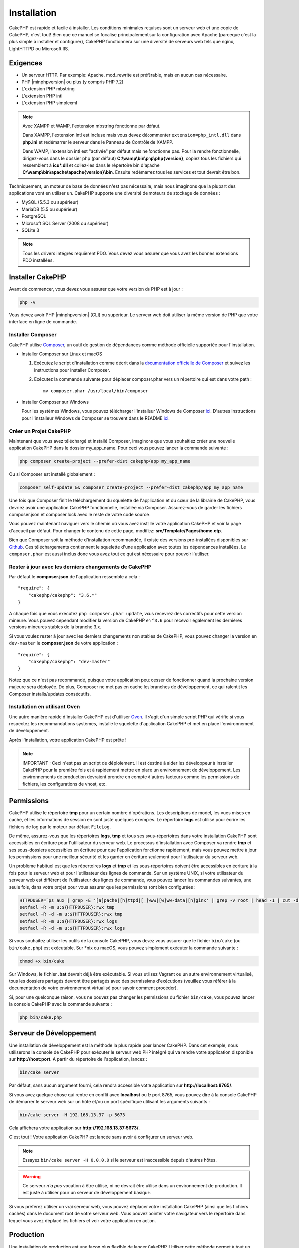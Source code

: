 Installation
############

CakePHP est rapide et facile à installer. Les conditions minimales requises sont
un serveur web et une copie de CakePHP, c'est tout! Bien que ce manuel se
focalise principalement sur la configuration avec Apache (parceque c'est la plus
simple à installer et configurer), CakePHP fonctionnera sur une diversité de
serveurs web tels que nginx, LightHTTPD ou Microsoft IIS.

Exigences
=========

- Un serveur HTTP. Par exemple: Apache. mod\_rewrite est préférable, mais en
  aucun cas nécessaire.
- PHP |minphpversion| ou plus (y compris PHP 7.2)
- L'extension PHP mbstring
- L'extension PHP intl
- L'extension PHP simplexml

.. note::

    Avec XAMPP et WAMP, l'extension mbstring fonctionne par défaut.

    Dans XAMPP, l'extension intl est incluse mais vous devez décommenter
    ``extension=php_intl.dll`` dans **php.ini** et redémarrer le serveur dans
    le Panneau de Contrôle de XAMPP.

    Dans WAMP, l'extension intl est "activée" par défaut mais ne fonctionne pas.
    Pour la rendre fonctionnelle, dirigez-vous dans le dossier php (par défaut)
    **C:\\wamp\\bin\\php\\php{version}**, copiez tous les fichiers qui
    ressemblent à **icu*.dll** et collez-les dans le répertoire bin d'apache
    **C:\\wamp\\bin\\apache\\apache{version}\\bin**. Ensuite redémarrez tous les
    services et tout devrait être bon.

Techniquement, un moteur de base de données n'est pas nécessaire, mais nous
imaginons que la plupart des applications vont en utiliser un. CakePHP
supporte une diversité de moteurs de stockage de données :

-  MySQL (5.5.3 ou supérieur)
-  MariaDB (5.5 ou supérieur)
-  PostgreSQL
-  Microsoft SQL Server (2008 ou supérieur)
-  SQLite 3

.. note::

    Tous les drivers intégrés requièrent PDO. Vous devez vous assurer que vous
    avez les bonnes extensions PDO installées.

Installer CakePHP
=================

Avant de commencer, vous devez vous assurer que votre version de PHP est à jour :

.. code-block:: bash

    php -v

Vous devez avoir PHP |minphpversion| (CLI) ou supérieur. Le serveur web doit
utiliser la même version de PHP que votre interface en ligne de commande.

Installer Composer
------------------

CakePHP utilise `Composer <http://getcomposer.org>`_, un outil de gestion de
dépendances comme méthode officielle supportée pour l'installation.

- Installer Composer sur Linux et macOS

  #. Exécutez le script d'installation comme décrit dans la
     `documentation officielle de Composer <https://getcomposer.org/download/>`_
     et suivez les instructions pour installer Composer.
  #. Exécutez la commande suivante pour déplacer composer.phar vers un
     répertoire qui est dans votre path : ::

         mv composer.phar /usr/local/bin/composer

- Installer Composer sur Windows

  Pour les systèmes Windows, vous pouvez télécharger l'installeur Windows de
  Composer `ici <https://github.com/composer/windows-setup/releases/>`__.
  D'autres instructions pour l'installeur Windows de Composer se trouvent dans
  le README `ici <https://github.com/composer/windows-setup>`__.

Créer un Projet CakePHP
-----------------------

Maintenant que vous avez téléchargé et installé Composer, imaginons que vous
souhaitiez créer une nouvelle application CakePHP dans le dossier my_app_name.
Pour ceci vous pouvez lancer la commande suivante :

.. code-block:: bash

    php composer create-project --prefer-dist cakephp/app my_app_name

Ou si Composer est installé globalement :

.. code-block:: bash

    composer self-update && composer create-project --prefer-dist cakephp/app my_app_name

Une fois que Composer finit le téléchargement du squelette de l'application et
du cœur de la librairie de CakePHP, vous devriez avoir une application CakePHP
fonctionnelle, installée via Composer. Assurez-vous de garder les fichiers
composer.json et composer.lock avec le reste de votre code source.

Vous pouvez maintenant naviguer vers le chemin où vous avez installé
votre application CakePHP et voir la page d'accueil par défaut. Pour changer
le contenu de cette page, modifiez: **src/Template/Pages/home.ctp**.

Bien que Composer soit la méthode d'installation recommandée, il existe des
versions pré-installées disponibles sur
`Github <https://github.com/cakephp/cakephp/tags>`__.
Ces téléchargements contiennent le squelette d'une application avec toutes
les dépendances installées.
Le ``composer.phar`` est aussi inclus donc vous avez tout ce qui est nécessaire
pour pouvoir l'utiliser.

Rester à jour avec les derniers changements de CakePHP
------------------------------------------------------

Par défaut le **composer.json** de l'application ressemble à cela : ::

    "require": {
        "cakephp/cakephp": "3.6.*"
    }

A chaque fois que vous exécutez ``php composer.phar update``, vous recevrez
des correctifs pour cette version mineure. Vous pouvez cependant modifier la
version de CakePHP en ``^3.6`` pour recevoir également les dernières versions
mineures stables de la branche 3.x.

Si vous voulez rester à jour avec les derniers changements non stables de
CakePHP, vous pouvez changer la version en ``dev-master`` le
**composer.json** de votre application : ::

    "require": {
        "cakephp/cakephp": "dev-master"
    }

Notez que ce n'est pas recommandé, puisque votre application peut cesser de
fonctionner quand la prochaine version majeure sera déployée. De plus,
Composer ne met pas en cache les branches de développement, ce qui ralentit
les Composer installs/updates consécutifs.

Installation en utilisant Oven
------------------------------

Une autre manière rapide d'installer CakePHP est d'utiliser `Oven <https://github.com/CakeDC/oven>`_.
Il s'agit d'un simple script PHP qui vérifie si vous respectez les
recommandations systèmes, installe le squelette d'application CakePHP et met
en place l'environnement de développement.

Après l'installation, votre application CakePHP est prête !

.. note::

    IMPORTANT : Ceci n'est pas un script de déploiement. Il est destiné
    à aider les développeur à installer CakePHP pour la première fois et
    à rapidement mettre en place un environnement de développement. Les
    environnements de production devraient prendre en compte d'autres
    facteurs comme les permissions de fichiers, les configurations
    de vhost, etc.

Permissions
===========

CakePHP utilise le répertoire **tmp** pour un certain nombre d'opérations.
Les descriptions de model, les vues mises en cache, et les informations de
session en sont juste quelques exemples.
Le répertoire **logs** est utilisé pour écrire les fichiers de log par le
moteur par défaut ``FileLog``.

De même, assurez-vous que les répertoires **logs**, **tmp** et tous ses
sous-répertoires dans votre installation CakePHP sont accessibles en
écriture pour l'utilisateur du serveur web. Le processus d'installation
avec Composer va rendre **tmp** et ses sous-dossiers accessibles en écriture
pour que l'application fonctionne rapidement, mais vous pouvez mettre à jour
les permissions pour une meilleur sécurité et les garder en écriture seulement
pour l'utilisateur du serveur web.

Un problème habituel est que les répertoires **logs** et **tmp** et les
sous-répertoires doivent être accessibles en écriture à la fois pour le serveur
web et pour l'utilisateur des lignes de commande. Sur un système UNIX, si
votre utilisateur du serveur web est différent de l'utilisateur des lignes
de commande, vous pouvez lancer les commandes suivantes, une seule fois,
dans votre projet pour vous assurer que les permissions sont bien configurées :

.. code-block:: bash

   HTTPDUSER=`ps aux | grep -E '[a]pache|[h]ttpd|[_]www|[w]ww-data|[n]ginx' | grep -v root | head -1 | cut -d\  -f1`
   setfacl -R -m u:${HTTPDUSER}:rwx tmp
   setfacl -R -d -m u:${HTTPDUSER}:rwx tmp
   setfacl -R -m u:${HTTPDUSER}:rwx logs
   setfacl -R -d -m u:${HTTPDUSER}:rwx logs

Si vous souhaitez utiliser les outils de la console CakePHP, vous devez vous
assurer que le fichier ``bin/cake`` (ou ``bin/cake.php``) est exécutable. Sur
\*nix ou macOS, vous pouvez simplement exécuter la commande suivante :

.. code-block:: bash

    chmod +x bin/cake

Sur Windows, le fichier **.bat** devrait déjà être exécutable. Si vous utilisez
Vagrant ou un autre environnement virtualisé, tous les dossiers partagés devront
être partagés avec des permissions d'exécutions (veuillez vous référer à la
documentation de votre environnement virtualisé pour savoir comment procéder).

Si, pour une quelconque raison, vous ne pouvez pas changer les permissions du
fichier ``bin/cake``, vous pouvez lancer la console CakePHP avec la commande
suivante :

.. code-block:: bash

    php bin/cake.php

Serveur de Développement
========================

Une installation de développement est la méthode la plus rapide pour lancer
CakePHP. Dans cet exemple, nous utiliserons la console de CakePHP pour exécuter
le serveur web PHP intégré qui va rendre votre application disponible sur
**http://host:port**. A partir du répertoire de l'application, lancez :

.. code-block:: bash

    bin/cake server

Par défaut, sans aucun argument fourni, cela rendra accessible votre
application sur **http://localhost:8765/**.

Si vous avez quelque chose qui rentre en conflit avec **localhost** ou le
port 8765, vous pouvez dire à la console CakePHP de démarrer le serveur web
sur un hôte et/ou un port spécifique utilisant les arguments suivants :

.. code-block:: bash

    bin/cake server -H 192.168.13.37 -p 5673

Cela affichera votre application sur **http://192.168.13.37:5673/**.

C'est tout ! Votre application CakePHP est lancée sans avoir à configurer
un serveur web.

.. note::

    Essayez ``bin/cake server -H 0.0.0.0`` si le serveur est inaccessible depuis d'autres hôtes.

.. warning::

    Ce serveur *n'a pas* vocation à être utilisé, ni ne devrait être utilisé
    dans un environnement de production. Il est juste à utiliser pour un serveur
    de développement basique.

Si vous préférez utiliser un vrai serveur web, vous pouvez déplacer votre
installation CakePHP (ainsi que les fichiers cachés) dans le
document root de votre serveur web. Vous pouvez pointer votre navigateur vers
le répertoire dans lequel vous avez déplacé les fichiers et voir votre
application en action.

Production
==========

Une installation de production est une façon plus flexible de lancer CakePHP.
Utiliser cette méthode permet à tout un domaine d'agir comme une seule
application CakePHP. Cet exemple vous aidera à installer CakePHP n'importe où
dans votre système de fichiers et à le rendre disponible à l'adresse :
http://www.exemple.com. Notez que cette installation demande d'avoir les
droits pour modifier le ``DocumentRoot`` sur le serveur web Apache.

Après avoir installé votre application en utilisant une des méthodes ci-dessus
dans un répertoire de votre choix, nous considérerons que vous avez choisi
le répertoire /cake_install, votre installation de production devrait
ressembler à quelque chose comme ceci dans votre système de fichiers : ::

    /cake_install/
        bin/
        config/
        logs/
        plugins/
        src/
        tests/
        tmp/
        vendor/
        webroot/ (ce répertoire est défini comme DocumentRoot)
        .gitignore
        .htaccess
        .travis.yml
        composer.json
        index.php
        phpunit.xml.dist
        README.md

Les développeurs utilisant Apache devront définir la directive
``DocumentRoot`` pour le domaine à :

.. code-block:: apacheconf

    DocumentRoot /cake_install/webroot

Si votre serveur web est correctement configuré, vous devriez maintenant
pouvoir accéder à votre application CakePHP à l'adresse
http://www.exemple.com.

A vous de jouer !
=================

Ok, regardons CakePHP en action. Selon la configuration que vous utilisez,
vous pouvez pointer votre navigateur vers http://exemple.com/ ou
http://localhost:8765/. A ce niveau, vous serez sur la page d'accueil
par défaut de CakePHP, et un message qui vous donnera le statut de la
connexion de votre base de données courante.

Félicitations ! Vous êtes prêt à :doc:`créer votre première application CakePHP
</quickstart>`.

.. _url-rewriting:

Réécriture d'URL
================

Apache
------

Bien que CakePHP soit conçu pour fonctionner avec mod\_rewrite, et c'est
généralement le cas, nous avons remarqué que quelques utilisateurs ont du
mal à faire en sorte que tout se passe bien sur leurs systèmes.

Voici quelques choses que vous pourriez essayer pour que cela
fonctionne correctement. Premièrement, regardez votre fichier
httpd.conf (assurez-vous que vous avez édité le httpd.conf du système
plutôt que celui d'un utilisateur ou d'un site spécifique).

Ces fichiers peuvent varier selon les différentes distributions et les versions
d'Apache. Vous pouvez consulter
http://wiki.apache.org/httpd/DistrosDefaultLayout pour plus d'informations.

#. Assurez-vous que l'utilisation des fichiers .htaccess est permise et que
   AllowOverride est défini à All pour le bon DocumentRoot. Vous devriez voir
   quelque chose comme :

   .. code-block:: apacheconf

       # Chaque répertoire auquel Apache a accès peut être configuré en
       # fonction des services et fonctionnalités autorisés et/ou
       # désactivés dans ce répertoire (et ses sous-répertoires).
       #
       # Tout d'abord, nous configurons le "défaut" pour qu'il s'agisse
       # d'un ensemble très restrictif de fonctionnalités.
       #
       <Directory />
           Options FollowSymLinks
           AllowOverride All
       #    Order deny,allow
       #    Deny from all
       </Directory>

#. Assurez-vous que vous avez chargé correctement mod\_rewrite. Vous devriez
   voir quelque chose comme :

   .. code-block:: apacheconf

       LoadModule rewrite_module libexec/apache2/mod_rewrite.so

   Dans de nombreux systèmes, ces lignes seront commentées par défaut, vous
   devrez donc simplement supprimer le symbole # en début de ligne.

   Après avoir effectué les changements, redémarrez Apache pour être sûr
   que les paramètres soient effectifs.

   Vérifiez que vos fichiers .htaccess sont effectivement dans le bon
   répertoire.

   Vérifiez que vos fichiers .htaccess sont bien dans les bons répertoires.
   Certains systèmes d'exploitation traitent les fichiers qui commencent par
   '.' comme cachés et ne les copient donc pas.

#. Assurez-vous que votre copie de CakePHP provient de la section
   téléchargements du site ou de notre dépôt Git, et qu'elle a été
   décompressée correctement, en vérifiant les fichiers.htaccess.

   Le répertoire app de CakePHP (sera copié dans le répertoire supérieur de
   votre application par bake) :

   .. code-block:: apacheconf

       <IfModule mod_rewrite.c>
          RewriteEngine on
          RewriteRule    ^$    webroot/    [L]
          RewriteRule    (.*) webroot/$1    [L]
       </IfModule>

   Le répertoire webroot de CakePHP (sera copié dans la racine web de votre
   application par bake) :

   .. code-block:: apacheconf

       <IfModule mod_rewrite.c>
           RewriteEngine On
           RewriteCond %{REQUEST_FILENAME} !-f
           RewriteRule ^ index.php [QSA,L]
       </IfModule>

   Si votre site CakePHP a toujours des problèmes avec mod\_rewrite,
   vous pouvez essayer de modifier les paramètres des Hôtes Virtuels. Sur
   Ubuntu, éditez le fichier **/etc/apache2/sites-available/default**
   (l'endroit dépend de la distribution). Dans ce fichier, assurez-vous
   que ``AllowOverride None`` a été changé en ``AllowOverride All``,
   donc vous avez :

   .. code-block:: apacheconf

       <Directory />
           Options FollowSymLinks
           AllowOverride All
       </Directory>
       <Directory /var/www>
           Options FollowSymLinks
           AllowOverride All
           Order Allow,Deny
           Allow from all
       </Directory>

   Sur macOS, une autre solution est d'utiliser l'outil
   `virtualhostx <http://clickontyler.com/virtualhostx/>`_ pour créer un Hôte
   Virtuel pour pointer vers votre dossier.

   Pour de nombreux services d'hébergement (GoDaddy, 1and1), votre serveur web
   est distribué à partir d'un répertoire utilisateur qui utilise déjà
   mod\_rewrite. Si vous installez CakePHP dans un répertoire
   utilisateur (http://exemple.com/~username/cakephp/), ou toute autre
   structure URL qui utilise déjà mod\_rewrite, vous aurez devrez ajouter
   des instructions RewriteBase aux fichiers .htaccess que CakePHP
   utilise (.htaccess, webroot/.htaccess).

   Ceci peut être ajouté dans la même section que la directive RewriteEngine,
   par exemple, votre fichier .htaccess dans webroot ressemblerait à :

   .. code-block:: apacheconf

       <IfModule mod_rewrite.c>
           RewriteEngine On
           RewriteBase /path/to/app
           RewriteCond %{REQUEST_FILENAME} !-f
           RewriteRule ^ index.php [L]
       </IfModule>

   Les détails de ces changements dépendront de votre configuration, et
   peuvent inclure des choses supplémentaires qui ne sont pas liées à
   CakePHP. Veuillez vous référer sur la documentation en ligne d'Apache
   pour plus d'informations.

#. (Facultatif) Pour améliorer la configuration de production, vous devez
   empêcher les ressources invalides d'être analysées par CakePHP. Modifiez
   votre .htaccess dans webroot pour quelque chose comme :

   .. code-block:: apacheconf

       <IfModule mod_rewrite.c>
           RewriteEngine On
           RewriteBase /path/to/app
           RewriteCond %{REQUEST_FILENAME} !-f
           RewriteCond %{REQUEST_URI} !^/(webroot/)?(img|css|js)/(.*)$
           RewriteRule ^ index.php [L]
       </IfModule>

   Ce qui précède empêchera l'envoi de ressources incorrectes à index.php
   et affichera à la place la page 404 de votre serveur web.

   De plus, vous pouvez créer une page HTML 404 correspondante, ou utiliser la
   page 404 de CakePHP intégrée en ajoutant une directive ``ErrorDocument`` :

   .. code-block:: apacheconf

       ErrorDocument 404 /404-not-found

nginx
-----

nginx n'utilise pas les fichiers .htaccess comme Apache, il est donc
nécessaire de créer ces URL réécrites dans la configuration disponible sur
le site. Ceci se trouve généralement dans
``/etc/nginx/sites-available/your_virtual_host_conf_file``. En fonction de votre
configuration, vous devrez modifier ceci, mais au minimum, vous aurez besoin de
PHP fonctionnant comme une instance FastCGI. La configuration suivante redirige
la requête vers ``webroot/index.php`` :

.. code-block:: nginx

    location / {
        try_files $uri $uri/ /index.php?$args;
    }

Un exemple de la directive server est le suivant :

.. code-block:: nginx

    server {
        listen   80;
        listen   [::]:80;
        server_name www.example.com;
        return 301 http://example.com$request_uri;
    }

    server {
        listen   80;
        listen   [::]:80;
        server_name example.com;

        root   /var/www/example.com/public/webroot;
        index  index.php;

        access_log /var/www/example.com/log/access.log;
        error_log /var/www/example.com/log/error.log;

        location / {
            try_files $uri $uri/ /index.php?$args;
        }

        location ~ \.php$ {
            try_files $uri =404;
            include fastcgi_params;
            fastcgi_pass 127.0.0.1:9000;
            fastcgi_index index.php;
            fastcgi_intercept_errors on;
            fastcgi_param SCRIPT_FILENAME $document_root$fastcgi_script_name;
        }
    }

.. note::
    Les configurations récentes de PHP-FPM sont configurées pour écouter le
    socket unix php-fpm au lieu du port TCP 9000 sur l'adresse 127.0.0.0.1. 
    Si vous avez des erreurs 502 bad gateway avec la configuration ci-dessus,
    essayez de mettre à jour ``fastcgi_pass`` pour utiliser le socket unix
    (ex: fastcgi_pass unix:/var/run/php/php7.1-fpm.sock;) au lieu du port
    TCP.

IIS7 (serveurs Windows)
-----------------------

IIS7 ne supporte pas nativement les fichiers .htaccess. Bien qu'il existe des
add-ons qui peuvent ajouter ce support, vous pouvez également importer des
règles htaccess dans IIS pour utiliser les réécritures natives de CakePHP.
Pour ce faire, suivez les étapes suivantes :

#. Utilisez `l'installeur de la plateforme Web de Microsoft
   <http://www.microsoft.com/web/downloads/platform.aspx>`_ pour installer
   l'URL
   `Rewrite Module 2.0 <http://www.iis.net/downloads/microsoft/url-rewrite>`_
   ou téléchargez-le directement (`32-bit <http://www.microsoft.com/en-us/download/details.aspx?id=5747>`_ /
   `64-bit <http://www.microsoft.com/en-us/download/details.aspx?id=7435>`_).
#. Créez un nouveau fichier appelé web.config dans votre dossier racine de CakePHP.
#. Utilisez Notepad ou tout autre éditeur XML-safe, copiez le code suivant
   dans votre nouveau fichier web.config:

.. code-block:: xml

    <?xml version="1.0" encoding="UTF-8"?>
    <configuration>
        <system.webServer>
            <rewrite>
                <rules>
                    <rule name="Exclude direct access to webroot/*"
                      stopProcessing="true">
                        <match url="^webroot/(.*)$" ignoreCase="false" />
                        <action type="None" />
                    </rule>
                    <rule name="Rewrite routed access to assets(img, css, files, js, favicon)"
                      stopProcessing="true">
                        <match url="^(img|css|files|js|favicon.ico)(.*)$" />
                        <action type="Rewrite" url="webroot/{R:1}{R:2}"
                          appendQueryString="false" />
                    </rule>
                    <rule name="Rewrite requested file/folder to index.php"
                      stopProcessing="true">
                        <match url="^(.*)$" ignoreCase="false" />
                        <action type="Rewrite" url="index.php"
                          appendQueryString="true" />
                    </rule>
                </rules>
            </rewrite>
        </system.webServer>
    </configuration>

Une fois que le fichier web.config est créé avec les bonnes règles de
réécriture IIS, les liens CakePHP, les CSS, le JavaScript, et
le reroutage devraient fonctionner correctement.

Je ne peux pas utiliser la réécriture d'URL
-------------------------------------------

Si vous ne voulez pas ou ne pouvez pas obtenir mod\_rewrite (ou un autre
module compatible) sur votre serveur, vous devrez utiliser les belles URLs
intégrées à CakePHP. Dans **config/app.php**, décommentez la ligne qui
ressemble à : ::

    'App' => [
        // ...
        // 'baseUrl' => env('SCRIPT_NAME'),
    ]

Supprimez ces fichiers .htaccess::

    /.htaccess
    webroot/.htaccess

Vos URLs ressembleront à
www.example.com/index.php/controllername/actionname/param plutôt qu'à
www.example.com/controllername/actionname/param.

.. _GitHub: http://github.com/cakephp/cakephp
.. _Composer: http://getcomposer.org

.. meta::
    :title lang=fr: Installation
    :keywords lang=fr: apache mod rewrite,serveur sql microsoft,tar bz2,répertoire tmp,stockage de base de données,copie d'archive,tar gz,source application,versions courantes,serveurs web,microsoft iis,copyright notices,moteur de base de données,bug fixes,lighthttpd,dépôt,améliorations,code source,cakephp,incorporate
